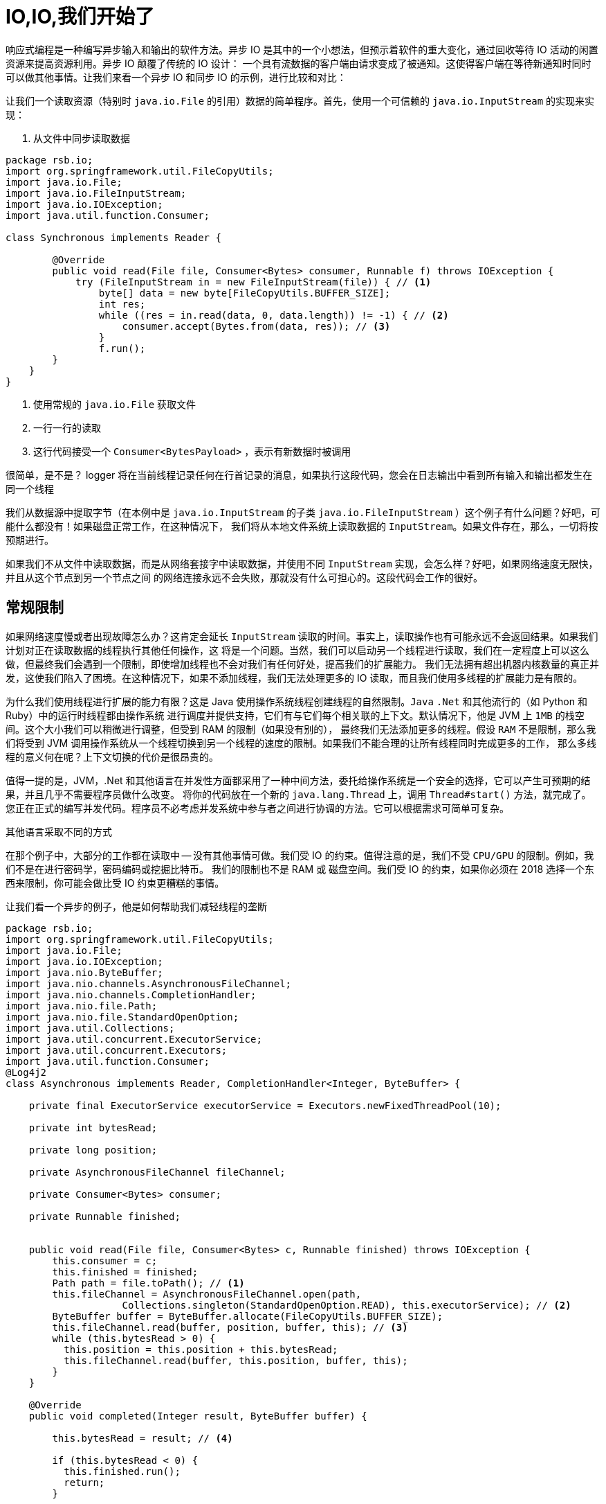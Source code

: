 = IO,IO,我们开始了

响应式编程是一种编写异步输入和输出的软件方法。异步 IO 是其中的一个小想法，但预示着软件的重大变化，通过回收等待 IO 活动的闲置资源来提高资源利用。异步 IO 颠覆了传统的 IO 设计：
一个具有流数据的客户端由请求变成了被通知。这使得客户端在等待新通知时同时可以做其他事情。让我们来看一个异步 IO 和同步 IO 的示例，进行比较和对比：

让我们一个读取资源（特别时 `java.io.File` 的引用）数据的简单程序。首先，使用一个可信赖的 `java.io.InputStream` 的实现来实现：

. 从文件中同步读取数据
[source,java]
----
package rsb.io;
import org.springframework.util.FileCopyUtils;
import java.io.File;
import java.io.FileInputStream;
import java.io.IOException;
import java.util.function.Consumer;

class Synchronous implements Reader {

        @Override
        public void read(File file, Consumer<Bytes> consumer, Runnable f) throws IOException {
            try (FileInputStream in = new FileInputStream(file)) { // <1>
                byte[] data = new byte[FileCopyUtils.BUFFER_SIZE];
                int res;
                while ((res = in.read(data, 0, data.length)) != -1) { // <2>
                    consumer.accept(Bytes.from(data, res)); // <3>
                }
                f.run();
        }
    }
}
----
====
<1> 使用常规的 `java.io.File` 获取文件
<2> 一行一行的读取
<3> 这行代码接受一个 `Consumer<BytesPayload>` ，表示有新数据时被调用
====

很简单，是不是？ logger 将在当前线程记录任何在行首记录的消息，如果执行这段代码，您会在日志输出中看到所有输入和输出都发生在同一个线程

我们从数据源中提取字节（在本例中是 `java.io.InputStream` 的子类 `java.io.FileInputStream` ）这个例子有什么问题？好吧，可能什么都没有！如果磁盘正常工作，在这种情况下，
我们将从本地文件系统上读取数据的 `InputStream`。如果文件存在，那么，一切将按预期进行。

如果我们不从文件中读取数据，而是从网络套接字中读取数据，并使用不同 `InputStream` 实现，会怎么样？好吧，如果网络速度无限快，并且从这个节点到另一个节点之间
的网络连接永远不会失败，那就没有什么可担心的。这段代码会工作的很好。

== 常规限制

如果网络速度慢或者出现故障怎么办？这肯定会延长 `InputStream` 读取的时间。事实上，读取操作也有可能永远不会返回结果。如果我们计划对正在读取数据的线程执行其他任何操作，这
将是一个问题。当然，我们可以启动另一个线程进行读取，我们在一定程度上可以这么做，但最终我们会遇到一个限制，即使增加线程也不会对我们有任何好处，提高我们的扩展能力。
我们无法拥有超出机器内核数量的真正并发，这使我们陷入了困境。在这种情况下，如果不添加线程，我们无法处理更多的 IO 读取，而且我们使用多线程的扩展能力是有限的。

为什么我们使用线程进行扩展的能力有限？这是 Java 使用操作系统线程创建线程的自然限制。`Java` `.Net` 和其他流行的（如 Python 和  Ruby）中的运行时线程都由操作系统
进行调度并提供支持，它们有与它们每个相关联的上下文。默认情况下，他是 JVM 上 `1MB` 的栈空间。这个大小我们可以稍微进行调整，但受到 RAM 的限制（如果没有别的），
最终我们无法添加更多的线程。假设 `RAM` 不是限制，那么我们将受到 JVM 调用操作系统从一个线程切换到另一个线程的速度的限制。如果我们不能合理的让所有线程同时完成更多的工作，
那么多线程的意义何在呢？上下文切换的代价是很昂贵的。

值得一提的是，JVM，.Net 和其他语言在并发性方面都采用了一种中间方法，委托给操作系统是一个安全的选择，它可以产生可预期的结果，并且几乎不需要程序员做什么改变。
将你的代码放在一个新的 `java.lang.Thread` 上，调用 `Thread#start()` 方法，就完成了。您正在正式的编写并发代码。程序员不必考虑并发系统中参与者之间进行协调的方法。它可以根据需求可简单可复杂。

其他语言采取不同的方式

在那个例子中，大部分的工作都在读取中 -- 没有其他事情可做。我们受 IO 的约束。值得注意的是，我们不受 `CPU/GPU` 的限制。例如，我们不是在进行密码学，密码编码或挖掘比特币。
我们的限制也不是 RAM 或 磁盘空间。我们受 IO 的约束，如果你必须在 2018 选择一个东西来限制，你可能会做比受 IO 约束更糟糕的事情。

让我们看一个异步的例子，他是如何帮助我们减轻线程的垄断

[source,java]
----
package rsb.io;
import org.springframework.util.FileCopyUtils;
import java.io.File;
import java.io.IOException;
import java.nio.ByteBuffer;
import java.nio.channels.AsynchronousFileChannel;
import java.nio.channels.CompletionHandler;
import java.nio.file.Path;
import java.nio.file.StandardOpenOption;
import java.util.Collections;
import java.util.concurrent.ExecutorService;
import java.util.concurrent.Executors;
import java.util.function.Consumer;
@Log4j2
class Asynchronous implements Reader, CompletionHandler<Integer, ByteBuffer> {

    private final ExecutorService executorService = Executors.newFixedThreadPool(10);

    private int bytesRead;

    private long position;

    private AsynchronousFileChannel fileChannel;

    private Consumer<Bytes> consumer;

    private Runnable finished;


    public void read(File file, Consumer<Bytes> c, Runnable finished) throws IOException {
        this.consumer = c;
        this.finished = finished;
        Path path = file.toPath(); // <1>
        this.fileChannel = AsynchronousFileChannel.open(path,
                    Collections.singleton(StandardOpenOption.READ), this.executorService); // <2>
        ByteBuffer buffer = ByteBuffer.allocate(FileCopyUtils.BUFFER_SIZE);
        this.fileChannel.read(buffer, position, buffer, this); // <3>
        while (this.bytesRead > 0) {
          this.position = this.position + this.bytesRead;
          this.fileChannel.read(buffer, this.position, buffer, this);
        }
    }

    @Override
    public void completed(Integer result, ByteBuffer buffer) {

        this.bytesRead = result; // <4>

        if (this.bytesRead < 0) {
          this.finished.run();
          return;
        }

        buffer.flip();

        byte[] data = new byte[buffer.limit()];
        buffer.get(data);
        // <5>
        consumer.accept(Bytes.from(data, data.length));

        buffer.clear();

        this.position = this.position + this.bytesRead;
        this.fileChannel.read(buffer, this.position, buffer, this);
    }

    @Override
    public void failed(Throwable exc, ByteBuffer attachment) {
        log.error(exc);
    }
}
----
====
<1> 这次我们把 `java.io.File` 改成 Java NIO `java.nio.file.Path`
<2> 当我们创建 `Channel` 时，指定了一个 `java.util.concurrent.ExecutorService`，当数据可用时，它将调用我们的 `CompletionHandler`
<3> 开始读取，传入一个 `CompletionHandler<Integer, ByteBuffer>(this)` 的引用
<4> 在回调中，我们从 `ByteBuffer` 中读取字节到 `byte[]` holder 中
<5> 与同步示例一样，将 `byte[]` 数据传递给消费者。
====

这段代码更复杂，这里面发生了很多事，而且看起来势不可挡。此代码从 Java NIO 通道中读取数据并在回调中使用单独的线程异步处理该数据。读取数据的线程可以返回到线程池里面，其他线程可以使用。我们在调用 `.read(...)` 之后
几乎是立刻返回，当有数据可用时，我们的回调被调用，并且在不同的线程中处理。如果 `.read()` 调用之间存在延迟，那么我们可以继续使用我们的线程做其他事情。异步读取的持续时间（从第一个字节到最后一个字节）最多与同步读取的时间一样短，它
可能会稍微长一点，但是，对于这种复杂性，我们可以高效的利用我们的线程。我们可以处理更多的工作，通过有限的线程池处理更多的 IO。

为什么这很重要，为什么我们要更高效的使用我们的线程？这是个好问题。首先，我在一家云计算公司工作，如果您不是超过同步 IO，而是通过购买更多的应用程序实例来解决横向扩展的问题，我们会很高兴（这当然是个玩笑话），抛开玩笑不谈，
如果您将架构设计为无状态，并尽可能依赖数据存储的水平扩展，那么您真的可以为自己购买更大的规模。

不管怎么说，这也算一个好点子了，如果您构建的 Web 服务（使用传统的同步 IO）能更快的响应传入的请求，那么您就不必费心了！事实上，如果您觉得您现在和将来都能始终如一的做到这一点，那么你的问题就已经解决了，你就不需要这本书了。

值得一提的是，您通常可以扩展应用程序实例来处理更多的用户请求，并且，异步 IO 确实也让事情变得更加复杂。我想，这是一个合理的抱怨。不过，如果我们在其他方面没有达成一致，那么我希望这个示例会突出响应式代码的好处：如果我们
的工作是和 IO 绑定的，并在同一硬件资源上使用异步 IO，那么我们可以处理更多的请求，做更多的工作。如果它受 CPU 限制（例如 斐波那契数列，挖掘比特币或密码学），那么响应式编程不会为你带来任何好处。

== The Missing Metaphor

我们大多数人在日常工作中都不会使用 `Channel` 和 `InputStream` 实现。我们通常从抽象的角度考虑事情。例如数组，或者更多是 `java.util.Collection` 层次结构之类的东西。`java.util.Collection` 确实可以映射到 `InputStream`：它们都假设您能及时的处理所有数据。
您希望能够尽快从 `InputStream` 完成读取操作，但当您移动到更大的数据量时，集合就显得有些笨拙。当您处理无限（无界）的事情时会发生什么，例如 websocket 或 server-sent events？当记录之间存在延迟怎么办？一条记录现在到达，另
外一条记录在一分钟或一小时之后才能到达，例如聊天时，或者网络出现故障时？

我们需要一种更好的方式来描述不同类型的数据。我们正在描述一些异步的事情 - 一些最终会发生的事情。这似乎很适合 `Future<T>` 或 `CompletableFuture<T>` ，但这只描述了一件最终的事情，并不是一整串无限的东西。Java 并
没有真正提供一个合适的比喻来描述这种数据。

. 我们只缺少一块拼图
|===
| Synchronous |Asynchronous

| Single Value
| String read()
| CompletableFuture<String> read()

| Multiple Values
| Collection<String> read()
| ?
|===

`Iterator<T>` 和 Java 8 `Stream<T>` 类型都可以是无界的，但它们都是以拉为中心的。您需要下一条记录，而不是让它告诉您。假设如果它们确实支持基于推的处理，这样，您可以用线程做更多的事情，那么 API 也是暴露线程和调度控制。
`Iterator` 实现没有提及任何线程，Java 8 `Stream` 都共享一个全局的 fork-join 池。

如果 Iterator 和 Stream 确实支持基于推的处理，那么我们就会遇到另一个问题。这个问题实际上只会出现在 IO 上下文中，我们需要某种方式来回推！作为异步生成数据的消费者，我们不知道何时或有多少数据存在在管道中，我们不知道
在下一个回调中是否会产生一个字节，或者是否会产生 `1PB` 的数据。当您从 `InputStream` 中提取数据时，您会准备读取处理的数据量是多少。在上面的示例中，我们读入了一个固定且已知长度的 `byte[]` 缓冲区。在异步世界中，我们需要通过某种
方式与生产者沟通我们准备处理多少数据。

是的，我们肯定错过了什么。

== Reactive Streams 倡议

我们想要的是能够很好地映射异步 I/O，并且支持分布式系统中的回推机制或流量控制的东西。 在响应式编程中，客户端发出信号表示它可以管理多少工作的能力称为背压。
有很多项目 — `Vert.x`、`Akka` `Streams` 和 `RxJava 2`——都支持响应式编程。 Spring 团队有一个名为 `Reactor` 的项目。 这些不同的方法之间有足够的共同点，因此这四个项目背后的人与社区合作，努力从他们的项目中提取一个事实上的标准，即 Reactive Streams 计划。
Reactive Streams 计划定义了四种（是的！只有四种）类型：

`Publisher<T>` 是最终可能到达的值的生产者。 `Publisher<T>` 为 `Subscriber<T>` 生成 `T` 类型的值。

.the Reactive Streams Publisher<T>.
[source,java]
----
package org.reactivestreams;

public interface Publisher<T> {

  void subscribe(Subscriber<? super T> s);

}
----

`Subscriber<T>` 订阅 `Publisher<T>`，通过 `onNext(T)` 方法接收有关 `T` 类型的任何新值的通知。 如果有任何错误，它的 `onError(Throwable)` 方法被调用。
当处理正常完成时，调用订阅者的 `onComplete` 方法。

.the Reactive Streams Subscriber<T>.
[source,java]
----
package org.reactivestreams;

public interface Subscriber<T> {

    public void onSubscribe(Subscription s);

    public void onNext(T t);

    public void onError(Throwable t);

    public void onComplete();
}
----

当一个订阅者第一次连接到一个发布者时，它在 `Subscriber#onSubscribe` 方法中被赋予一个订阅。 订阅可以说是整个规范中最重要的部分：它支持背压。
订阅者使用 `Subscription#request` 方法请求数据（ `n` 条记录，或 `Long.MAX_VALUE` 实际上是无限的）或 `Subscription#cancel` 方法停止处理。

.The Reactive Streams Subscription<T>.
[source,java]
----
package org.reactivestreams;

public interface Subscription {

      public void request(long n);

      public void cancel();

}
----

Reactive Streams 规范提供了一种更有用且显而易见的类型：`Processor<A,B>`，它简单地扩展了 `Subscriber<A>` 和 `Publisher<B`>。

.The Reactive Streams Processor<T>.
[source,java]
----
package org.reactivestreams;

public interface Processor<T, R> extends Subscriber<T>, Publisher<R> {

}
----

== 我们准备好了吗？

该规范并不意味着成为实现的规定。相反，它定义了互操作性的类型。 Reactive Streams 类型非常有用，在 Java 9 版本中，引入了与其一对一语义等效接口 `java.util.concurrent.Flow`。例如： `java.util.concurrent.Flow.Publisher<T>`。
目前，这些只是接口。 在撰写本文时，JDK 不提供这些类型的任何实现，但您可以使用其他项目构建响应式类型的实现，然后将它们与 JDK 9 类型相适应或从中调整。 因此，很明显，我们需要一个实现，以使用响应式流类型或 JDK 类型。

查看这些类型并想象尝试根据 `Publisher<T>` 和 `Subscriber<T>` 之间的交互编写异步代码。 想象一下能够根据这些新的、简洁的类型来描述所有异步操作。 这就是让我着迷的原因。
我想要一个 “大统一理论” 来将异步性合并到我的代码中。 我不喜欢这种需要为每个实现重新实现的模式。 我在消息传递和企业应用程序集成方面有很多经验。 我知道系统如果能更好的解耦会更健壮，而异步则是时间解耦的一种形式。
这意味着当有生产者时，消费者不需要可以没有。 Spring Integration 可以轻松解决集成问题，因为 Spring Integration 集成的许多企业级系统都是异步的。

我喜欢 Spring Integration 和基于它构建的项目，包括 Spring Cloud Stream。 它们简化了进程内通信的消息传递。 我可以毫无顾虑地考虑分布式事务。 Spring Integration 抽象的核心，`Message<T>` 和 `MessageChannel`，
从 4.0 开始就在 Spring Framework 本身中。

将两个服务异步串起来几乎是无痛的。这种集成方法有效，但没有内置的背压概念（原因很简单，并非所有与 Spring Integration 集成的系统）都支持它。 所以这是个案例。 在考虑 IO 时，这种方法感觉不太对。 关了！ 只是……不……就在那里！
我想要支持背压的类型，我想要 Spring Integration 类型给我的那种无处不在的目的感。 Reactive Streams 类型与 Reactor 等实现相结合，给了我这个。

当大想法变小时，大事就会发生。 实际上，一旦习惯了，异步性就不是什么大问题了。 几种语言（Erlang、Go，仅举几例）已经将这种异步性作为语言的一级特性。 使用这些语言的程序员可以轻松使用异步性。
工具（语言和运行时）是专门为支持异步习语而构建的。 使得实现它变得司空见惯，而且成本低廉。 这产生了抽象和高阶系统。 如果一切都是反应流 `Publisher<T>`，那么我们可以更自由地思考更大的事情。 我们可以认为异步交互是理所当然的。

不过，我们还没有完成，不是吗？ 这些类型很有用，但它们只做一件事，而且只做一件事，非常好：将数据从生产者转移到消费者。 它们有点像响应式 `Object[]` 数组的等价物。 想要处理流中的数据？ 要过滤吗？ 改造它？
我们可以在 Java `Collection` 和 `Stream` API 中做这类事情，那么为什么不在这里做呢？ 这就是实现差异化的空间，因此这些类型的操作已经得到了 https://projectreactor.io[Reactor] 等项目的支持。

`Reactor` 够用吗？ 我们到了吗？ 不完全到！ 想象一下，如果在过去的许多年里，为您的技术栈提供动力的流行项目（包括 Spring 和 Hibernate）不支持 `java.util.Collection` 层次结构之类的东西。
我的意思是，想象一下他们是否真的讨厌这些类型。 想象一下，除了简单地抛出异常之外，这些类型还导致那些项目向您的老板发送一封不礼貌的电子邮件，然后对您的机器进行错误！ 他们真的非常讨厌那些类型！ 你还会用它们吗？
您在日常工作中使用的技术不支持这些类型，但您有工作要做，也有要完成工作的方法。 您只需确保远离 `java.util.Collection<T>` 类型，而是使用推荐的任何类型。 毕竟，您不能不完成工作！

== 更具功能性的 Spring Reactive

同样的情况也适用于此。 Reactive Streams 类型和 Reactor 本身只有在它们可能的应用程序中才有用。正是基于这种洞察力，我们 Spring 团队在多年前开始了我们的响应式旅程。

随着 2017 年 9 月发布的 Spring Framework 5，这是一个达到其第一个主要里程碑的旅程。该版本是第一个发布名为 Spring WebFlux 的全新响应式 Web 运行时的版本。
几个月后，Spring Data Kay 和 Spring Security 5 都紧随其后； 两者都提供响应式集成并基于 Spring Framework 5 构建。2018 年 3 月，我们发布了 Spring Boot 2，几个月后我们发布了 Spring Cloud Finchley，这是一个支持（响应式）分布式系统和微服务的框架。

这些版本都采用 Java 8 基线。 Java 8 带来了 lambda 表达式和大量其他特性，这些特性对应用程序开发人员以及我们这些框架开发人员来说都是极具吸引力的特性！ Spring 团队创建了假定存在 lambda 的新 API。 这些 API 本质上更具功能性，它们受益于 Java 8 在构建 DSL 方面的优势。

但是 Java 8 并不是唯一支持 DSL 的语言！ 事实上，它是离 DSL 最远的。 Groovy、Scala 和 Kotlin 都可以很好地与现有的 Java API 配合使用。 我们 Spring 团队对 Kotlin 非常着迷。 这是一种具有大量功能的好语言。
从某些方面来看，它拥有继 Java 本身之后 JVM 上最大的社区，而且它背后的团队似乎热衷于使其成为 Spring 开发人员的正确选择。 它在 Android 上的流行也没有什么坏处。
Kotlin 对于 Spring 开发人员来说是一个不错的选择，即使我们什么都不做。 我们想走得更远，构建更优雅的集成。我们已经发布了 Kotlin-first API，它们与 Java API 并置在一起，通常在同一个 `.jar` 中。
除非您从 Kotlin 使用这些库，否则您甚至不会真正遇到这些扩展 API。 Kotlin 使我们有可能创建比目前使用 Java 更好的 DSL。 我们也会介绍 Kotlin。

随着这些版本的发布，你和我，我们，有机会展望我们的应用程序是端到端的响应式；应用程序在常见情况下尽可能高效，并且尽可能简单。





